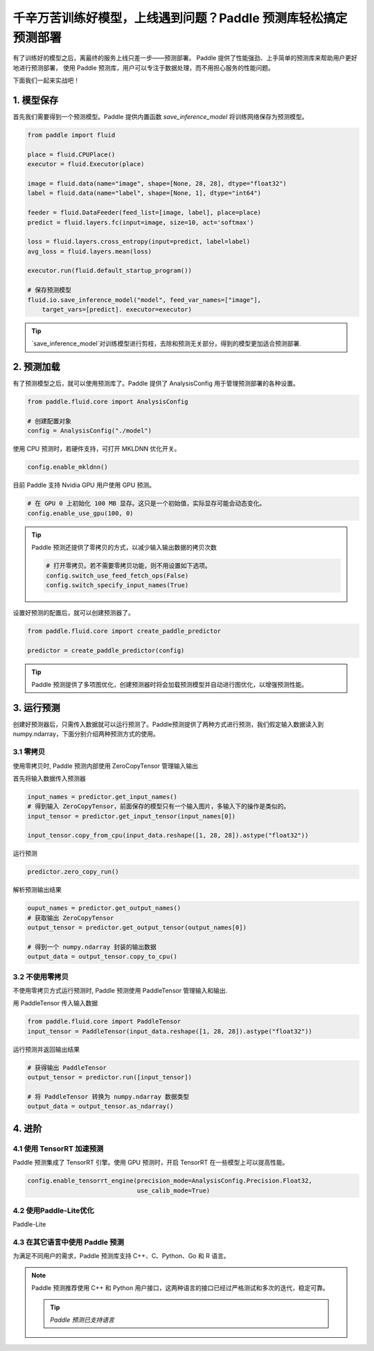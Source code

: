 千辛万苦训练好模型，上线遇到问题？Paddle 预测库轻松搞定预测部署
===============


有了训练好的模型之后，离最终的服务上线只差一步——预测部署。
Paddle 提供了性能强劲、上手简单的预测库来帮助用户更好地进行预测部署，
使用 Paddle 预测库，用户可以专注于数据处理，而不用担心服务的性能问题。

下面我们一起来实战吧！


1. 模型保存
------------

首先我们需要得到一个预测模型。Paddle 提供内置函数 `save_inference_model` 将训练网络保存为预测模型。

.. code:: python
    
    from paddle import fluid

    place = fluid.CPUPlace()
    executor = fluid.Executor(place)

    image = fluid.data(name="image", shape=[None, 28, 28], dtype="float32")
    label = fluid.data(name="label", shape=[None, 1], dtype="int64")

    feeder = fluid.DataFeeder(feed_list=[image, label], place=place)
    predict = fluid.layers.fc(input=image, size=10, act='softmax')

    loss = fluid.layers.cross_entropy(input=predict, label=label)
    avg_loss = fluid.layers.mean(loss)

    executor.run(fluid.default_startup_program())

    # 保存预测模型
    fluid.io.save_inference_model("model", feed_var_names=["image"],
        target_vars=[predict]. executor=executor)


.. tip::

    `save_inference_model`对训练模型进行剪枝，去除和预测无关部分，得到的模型更加适合预测部署.


2. 预测加载
-----------

有了预测模型之后，就可以使用预测库了。Paddle 提供了 AnalysisConfig 用于管理预测部署的各种设置。

.. code:: python

    from paddle.fluid.core import AnalysisConfig

    # 创建配置对象
    config = AnalysisConfig("./model")



使用 CPU 预测时，若硬件支持，可打开 MKLDNN 优化开关。

.. code:: python

    config.enable_mkldnn()



目前 Paddle 支持 Nvidia GPU 用户使用 GPU 预测。

.. code:: python

    # 在 GPU 0 上初始化 100 MB 显存。这只是一个初始值，实际显存可能会动态变化。
    config.enable_use_gpu(100, 0)


.. tip::

    Paddle 预测还提供了零拷贝的方式，以减少输入输出数据的拷贝次数

    .. code:: python

        # 打开零拷贝。若不需要零拷贝功能，则不用设置如下选项。
        config.switch_use_feed_fetch_ops(False)
        config.switch_specify_input_names(True)


设置好预测的配置后，就可以创建预测器了。


.. code:: python

    from paddle.fluid.core import create_paddle_predictor

    predictor = create_paddle_predictor(config)


.. tip::

    Paddle 预测提供了多项图优化，创建预测器时将会加载预测模型并自动进行图优化，以增强预测性能。


3. 运行预测
------------

创建好预测器后，只需传入数据就可以运行预测了。Paddle预测提供了两种方式进行预测，我们假定输入数据读入到 numpy.ndarray，下面分别介绍两种预测方式的使用。


3.1 零拷贝
~~~~~~~~~~~~
使用零拷贝时, Paddle 预测内部使用 ZeroCopyTensor 管理输入输出

首先将输入数据传入预测器


.. code:: python

    input_names = predictor.get_input_names()
    # 得到输入 ZeroCopyTensor，前面保存的模型只有一个输入图片，多输入下的操作是类似的。
    input_tensor = predictor.get_input_tensor(input_names[0])

    input_tensor.copy_from_cpu(input_data.reshape([1, 28, 28]).astype("float32"))


运行预测


.. code:: python

    predictor.zero_copy_run()


解析预测输出结果


.. code:: python

    ouput_names = predictor.get_output_names()
    # 获取输出 ZeroCopyTensor
    output_tensor = predictor.get_output_tensor(output_names[0])

    # 得到一个 numpy.ndarray 封装的输出数据
    output_data = output_tensor.copy_to_cpu()


3.2 不使用零拷贝
~~~~~~~~~~~
不使用零拷贝方式运行预测时, Paddle 预测使用 PaddleTensor 管理输入和输出.

用 PaddleTensor 传入输入数据


.. code:: python

    from paddle.fluid.core import PaddleTensor
    input_tensor = PaddleTensor(input_data.reshape([1, 28, 28]).astype("float32"))


运行预测并返回输出结果


.. code:: python

    # 获得输出 PaddleTensor
    output_tensor = predictor.run([input_tensor])

    # 将 PaddleTensor 转换为 numpy.ndarray 数据类型
    output_data = output_tensor.as_ndarray()


4. 进阶
-------------

4.1 使用 TensorRT 加速预测
~~~~~~~~~~~~

Paddle 预测集成了 TensorRT 引擎。使用 GPU 预测时，开启 TensorRT 在一些模型上可以提高性能。


.. code:: python

    config.enable_tensorrt_engine(precision_mode=AnalysisConfig.Precision.Float32,
                                  use_calib_mode=True)


4.2 使用Paddle-Lite优化
~~~~~~~~
Paddle-Lite


4.3 在其它语言中使用 Paddle 预测
~~~~~~~

为满足不同用户的需求，Paddle 预测库支持 C++、C、Python、Go 和 R 语言。



.. note::

    Paddle 预测推荐使用 C++ 和 Python 用户接口，这两种语言的接口已经过严格测试和多次的迭代，稳定可靠。

    .. tip::


        `Paddle 预测已支持语言`

        ==========  ======  ======  ======  ======  ======
        语言    C++     Python  C       Go      R 
        ==========  ======  ======  ======  ======  ======
        用户接口         完整    完整    完整    完整    完整
        性能        对齐    对齐    对齐    对齐    待对齐
        ==========  ======  ======  ======  ======  ======

        
